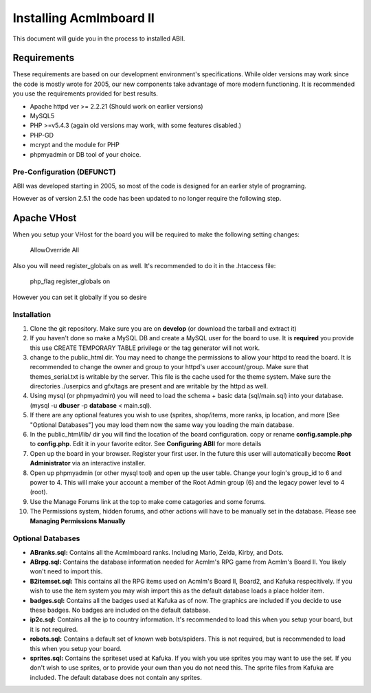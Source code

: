 ########################
Installing Acmlmboard II
########################
This document will guide you in the process to installed ABII.

Requirements
------------
These requirements are based on our development environment's specifications. While older versions may work since the code is mostly wrote for 2005, our new components take advantage of more modern functioning. It is recommended you use the requirements provided for best results.

- Apache httpd ver >= 2.2.21 (Should work on earlier versions)
- MySQL5
- PHP >=v5.4.3 (again old versions may work, with some features disabled.)
- PHP-GD
- mcrypt and the module for PHP
- phpmyadmin or DB tool of your choice.

Pre-Configuration **(DEFUNCT)**
#################
ABII was developed starting in 2005, so most of the code is designed for an earlier style of programing. 

However as of version 2.5.1 the code has been updated to no longer require the following step. 

Apache VHost
------------
When you setup your VHost for the board you will be required to make the following setting changes:

    AllowOverride All
Also you will need register_globals on as well. It's recommended to do it in the .htaccess file:

	php_flag register_globals on
However you can set it globally if you so desire

Installation
############
1. Clone the git repository. Make sure you are on **develop** (or download the tarball and extract it)
2. If you haven't done so make a MySQL DB and create a MySQL user for the board to use. It is **required** you provide this use CREATE TEMPORARY TABLE privilege or the tag generator will not work.
3. change to the public_html dir. You may need to change the permissions to allow your httpd to read the board. It is recommended to change the owner and group to your httpd's user account/group. Make sure that themes_serial.txt is writable by the server. This file is the cache used for the theme system. Make sure the directories ./userpics and gfx/tags are present and are writable by the httpd as well. 
4. Using mysql (or phpmyadmin) you will need to load the schema + basic data (sql/main.sql) into your database. (mysql -u **dbuser** -p **database** < main.sql). 
5. If there are any optional features you wish to use (sprites, shop/items, more ranks, ip location, and more [See "Optional Databases"] you may load them now the same way you loading the main database.
6. In the public_html/lib/ dir you will find the location of the board configuration. copy or rename **config.sample.php** to **config.php**. Edit it in your favorite editor. See **Configuring ABII** for more details
7. Open up the board in your browser. Register your first user. In the future this user will automatically become **Root Administrator** via an interactive installer. 
8. Open up phpmyadmin (or other mysql tool) and open up the user table. Change your login's group_id to 6 and power to 4. This will make your account a member of the Root Admin group (6) and the legacy power level to 4 (root).
9. Use the Manage Forums link at the top to make come catagories and some forums.
10. The Permissions system, hidden forums, and other actions will have to be manually set in the database. Please see **Managing Permissions Manually**

Optional Databases
##################
- **ABranks.sql:** Contains all the Acmlmboard ranks. Including Mario, Zelda, Kirby, and Dots. 
- **ABrpg.sql:** Contains the database information  needed for Acmlm's RPG game from Acmlm's Board II. You likely won't need to import this.  
- **B2itemset.sql:** This contains all the RPG items used on Acmlm's Board II, Board2, and Kafuka respecitively. If you wish to use the item system you may wish import this as the default database loads a place holder item.
- **badges.sql:**  Contains all the badges used at Kafuka as of now. The graphics are included if you decide to use these badges. No badges are included on the default database.
- **ip2c.sql:**  Contains all the ip to country information. It's recommended to load this when you setup your board, but it is not required. 
- **robots.sql:** Contains a default set of known web bots/spiders. This is not required, but is recommended to load this when you setup your board.
- **sprites.sql:**  Contains the spriteset used at Kafuka. If you wish you use sprites you may want to use the set. If you don't wish to use sprites, or to provide your own than you do not need this. The sprite files from Kafuka are included. The default database does not contain any sprites.
